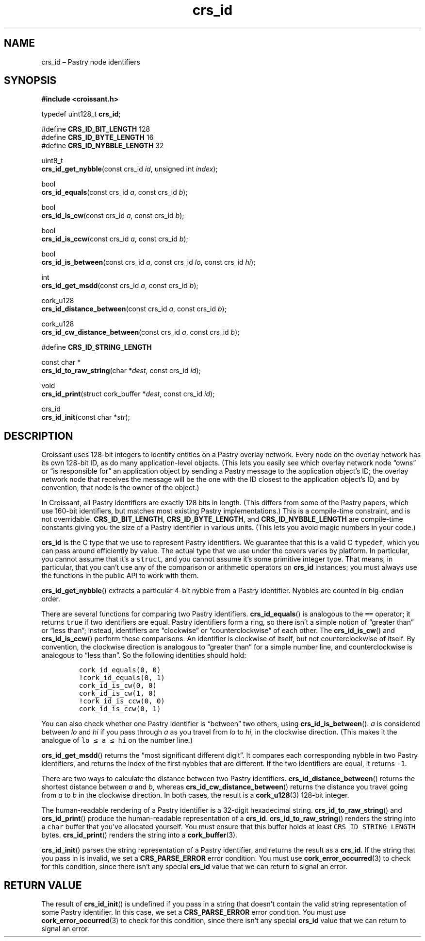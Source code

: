 .TH "crs_id" "3" "2013-06-01" "Croissant" "Croissant\ documentation"
.SH NAME
.PP
crs_id \[en] Pastry node identifiers
.SH SYNOPSIS
.PP
\f[B]#include <croissant.h>\f[]
.PP
typedef uint128_t \f[B]crs_id\f[];
.PP
#define \f[B]CRS_ID_BIT_LENGTH\f[] 128
.PD 0
.P
.PD
#define \f[B]CRS_ID_BYTE_LENGTH\f[] 16
.PD 0
.P
.PD
#define \f[B]CRS_ID_NYBBLE_LENGTH\f[] 32
.PP
uint8_t
.PD 0
.P
.PD
\f[B]crs_id_get_nybble\f[](const crs_id \f[I]id\f[], unsigned int
\f[I]index\f[]);
.PP
bool
.PD 0
.P
.PD
\f[B]crs_id_equals\f[](const crs_id \f[I]a\f[], const crs_id
\f[I]b\f[]);
.PP
bool
.PD 0
.P
.PD
\f[B]crs_id_is_cw\f[](const crs_id \f[I]a\f[], const crs_id \f[I]b\f[]);
.PP
bool
.PD 0
.P
.PD
\f[B]crs_id_is_ccw\f[](const crs_id \f[I]a\f[], const crs_id
\f[I]b\f[]);
.PP
bool
.PD 0
.P
.PD
\f[B]crs_id_is_between\f[](const crs_id \f[I]a\f[], const crs_id
\f[I]lo\f[], const crs_id \f[I]hi\f[]);
.PP
int
.PD 0
.P
.PD
\f[B]crs_id_get_msdd\f[](const crs_id \f[I]a\f[], const crs_id
\f[I]b\f[]);
.PP
cork_u128
.PD 0
.P
.PD
\f[B]crs_id_distance_between\f[](const crs_id \f[I]a\f[], const crs_id
\f[I]b\f[]);
.PP
cork_u128
.PD 0
.P
.PD
\f[B]crs_id_cw_distance_between\f[](const crs_id \f[I]a\f[], const
crs_id \f[I]b\f[]);
.PP
#define \f[B]CRS_ID_STRING_LENGTH\f[]
.PP
const char *
.PD 0
.P
.PD
\f[B]crs_id_to_raw_string\f[](char *\f[I]dest\f[], const crs_id
\f[I]id\f[]);
.PP
void
.PD 0
.P
.PD
\f[B]crs_id_print\f[](struct cork_buffer *\f[I]dest\f[], const crs_id
\f[I]id\f[]);
.PP
crs_id
.PD 0
.P
.PD
\f[B]crs_id_init\f[](const char *\f[I]str\f[]);
.SH DESCRIPTION
.PP
Croissant uses 128\-bit integers to identify entities on a Pastry
overlay network.
Every node on the overlay network has its own 128\-bit ID, as do many
application\-level objects.
(This lets you easily see which overlay network node \[lq]owns\[rq] or
\[lq]is responsible for\[rq] an application object by sending a Pastry
message to the application object's ID; the overlay network node that
receives the message will be the one with the ID closest to the
application object's ID, and by convention, that node is the owner of
the object.)
.PP
In Croissant, all Pastry identifiers are exactly 128 bits in length.
(This differs from some of the Pastry papers, which use 160\-bit
identifiers, but matches most existing Pastry implementations.) This is
a compile\-time constraint, and is not overridable.
\f[B]CRS_ID_BIT_LENGTH\f[], \f[B]CRS_ID_BYTE_LENGTH\f[], and
\f[B]CRS_ID_NYBBLE_LENGTH\f[] are compile\-time constants giving you the
size of a Pastry identifier in various units.
(This lets you avoid magic numbers in your code.)
.PP
\f[B]crs_id\f[] is the C type that we use to represent Pastry
identifiers.
We guarantee that this is a valid C \f[C]typedef\f[], which you can pass
around efficiently by value.
The actual type that we use under the covers varies by platform.
In particular, you cannot assume that it's a \f[C]struct\f[], and you
cannot assume it's some primitive integer type.
That means, in particular, that you can't use any of the comparison or
arithmetic operators on \f[B]crs_id\f[] instances; you must always use
the functions in the public API to work with them.
.PP
\f[B]crs_id_get_nybble\f[]() extracts a particular 4\-bit nybble from a
Pastry identifier.
Nybbles are counted in big\-endian order.
.PP
There are several functions for comparing two Pastry identifiers.
\f[B]crs_id_equals\f[]() is analogous to the \f[C]==\f[] operator; it
returns \f[C]true\f[] if two identifiers are equal.
Pastry identifiers form a ring, so there isn't a simple notion of
\[lq]greater than\[rq] or \[lq]less than\[rq]; instead, identifiers are
\[lq]clockwise\[rq] or \[lq]counterclockwise\[rq] of each other.
The \f[B]crs_id_is_cw\f[]() and \f[B]crs_id_is_ccw\f[]() perform these
comparisons.
An identifier is clockwise of itself, but not counterclockwise of
itself.
By convention, the clockwise direction is analogous to \[lq]greater
than\[rq] for a simple number line, and counterclockwise is analogous to
\[lq]less than\[rq].
So the following identities should hold:
.IP
.nf
\f[C]
cork_id_equals(0,\ 0)
!cork_id_equals(0,\ 1)
cork_id_is_cw(0,\ 0)
cork_id_is_cw(1,\ 0)
!cork_id_is_ccw(0,\ 0)
cork_id_is_ccw(0,\ 1)
\f[]
.fi
.PP
You can also check whether one Pastry identifier is \[lq]between\[rq]
two others, using \f[B]crs_id_is_between\f[]().
\f[I]a\f[] is considered between \f[I]lo\f[] and \f[I]hi\f[] if you pass
through \f[I]a\f[] as you travel from \f[I]lo\f[] to \f[I]hi\f[], in the
clockwise direction.
(This makes it the analogue of \f[C]lo\ ≤\ a\ ≤\ hi\f[] on the number
line.)
.PP
\f[B]crs_id_get_msdd\f[]() returns the \[lq]most significant different
digit\[rq].
It compares each corresponding nybble in two Pastry identifiers, and
returns the index of the first nybbles that are different.
If the two identifiers are equal, it returns \f[C]\-1\f[].
.PP
There are two ways to calculate the distance between two Pastry
identifiers.
\f[B]crs_id_distance_between\f[]() returns the shortest distance between
\f[I]a\f[] and \f[I]b\f[], whereas \f[B]crs_id_cw_distance_between\f[]()
returns the distance you travel going from \f[I]a\f[] to \f[I]b\f[] in
the clockwise direction.
In both cases, the result is a \f[B]cork_u128\f[](3) 128\-bit integer.
.PP
The human\-readable rendering of a Pastry identifier is a 32\-digit
hexadecimal string.
\f[B]crs_id_to_raw_string\f[]() and \f[B]crs_id_print\f[]() produce the
human\-readable representation of a \f[B]crs_id\f[].
\f[B]crs_id_to_raw_string\f[]() renders the string into a \f[C]char\f[]
buffer that you've allocated yourself.
You must ensure that this buffer holds at least
\f[C]CRS_ID_STRING_LENGTH\f[] bytes.
\f[B]crs_id_print\f[]() renders the string into a
\f[B]cork_buffer\f[](3).
.PP
\f[B]crs_id_init\f[]() parses the string representation of a Pastry
identifier, and returns the result as a \f[B]crs_id\f[].
If the string that you pass in is invalid, we set a
\f[B]CRS_PARSE_ERROR\f[] error condition.
You must use \f[B]cork_error_occurred\f[](3) to check for this
condition, since there isn't any special \f[B]crs_id\f[] value that we
can return to signal an error.
.SH RETURN VALUE
.PP
The result of \f[B]crs_id_init\f[]() is undefined if you pass in a
string that doesn't contain the valid string representation of some
Pastry identifier.
In this case, we set a \f[B]CRS_PARSE_ERROR\f[] error condition.
You must use \f[B]cork_error_occurred\f[](3) to check for this
condition, since there isn't any special \f[B]crs_id\f[] value that we
can return to signal an error.
